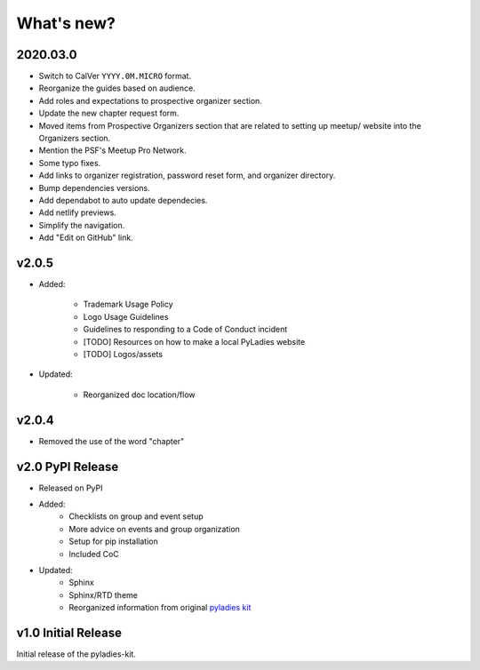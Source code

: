 .. _changelog:

What's new?
-----------

2020.03.0
^^^^^^^^^

* Switch to CalVer ``YYYY.0M.MICRO`` format.

* Reorganize the guides based on audience.

* Add roles and expectations to prospective organizer section.

* Update the new chapter request form.

* Moved items from Prospective Organizers section that are related to setting up
  meetup/ website into the Organizers section.

* Mention the PSF's Meetup Pro Network.

* Some typo fixes.

* Add links to organizer registration, password reset form, and organizer directory.

* Bump dependencies versions.

* Add dependabot to auto update dependecies.

* Add netlify previews.

* Simplify the navigation.

* Add "Edit on GitHub" link.

v2.0.5
^^^^^^

* Added:

    * Trademark Usage Policy
    * Logo Usage Guidelines
    * Guidelines to responding to a Code of Conduct incident
    * [TODO] Resources on how to make a local PyLadies website
    * [TODO] Logos/assets

* Updated:

    * Reorganized doc location/flow

v2.0.4
^^^^^^

* Removed the use of the word "chapter"

v2.0 PyPI Release
^^^^^^^^^^^^^^^^^

* Released on PyPI
* Added:
	* Checklists on group and event setup
	* More advice on events and group organization
	* Setup for pip installation
	* Included CoC

* Updated:
	* Sphinx
	* Sphinx/RTD theme
	* Reorganized information from original `pyladies kit <https://github.com/pyladies/pyladies-kit>`_


v1.0 Initial Release
^^^^^^^^^^^^^^^^^^^^

Initial release of the pyladies-kit.
